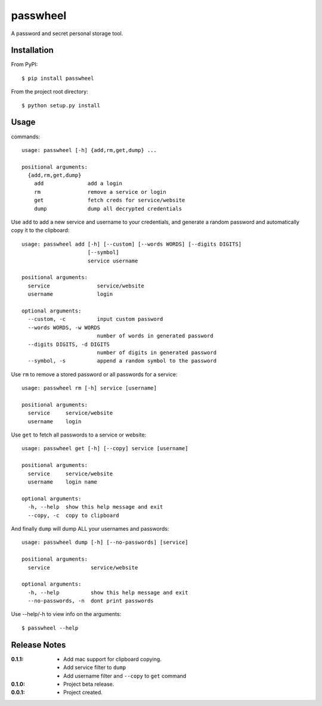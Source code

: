 passwheel
=========

A password and secret personal storage tool.

Installation
------------

From PyPI::

    $ pip install passwheel

From the project root directory::

    $ python setup.py install

Usage
-----

commands::

    usage: passwheel [-h] {add,rm,get,dump} ...

    positional arguments:
      {add,rm,get,dump}
        add              add a login
        rm               remove a service or login
        get              fetch creds for service/website
        dump             dump all decrypted credentials

Use ``add`` to add a new service and username to your credentials, and generate
a random password and automatically copy it to the clipboard::

    usage: passwheel add [-h] [--custom] [--words WORDS] [--digits DIGITS]
                         [--symbol]
                         service username

    positional arguments:
      service               service/website
      username              login

    optional arguments:
      --custom, -c          input custom password
      --words WORDS, -w WORDS
                            number of words in generated password
      --digits DIGITS, -d DIGITS
                            number of digits in generated password
      --symbol, -s          append a random symbol to the password

Use ``rm`` to remove a stored password or all passwords for a service::

    usage: passwheel rm [-h] service [username]

    positional arguments:
      service     service/website
      username    login

Use ``get`` to fetch all passwords to a service or website::

    usage: passwheel get [-h] [--copy] service [username]

    positional arguments:
      service     service/website
      username    login name

    optional arguments:
      -h, --help  show this help message and exit
      --copy, -c  copy to clipboard

And finally ``dump`` will dump ALL your usernames and passwords::

    usage: passwheel dump [-h] [--no-passwords] [service]

    positional arguments:
      service             service/website

    optional arguments:
      -h, --help          show this help message and exit
      --no-passwords, -n  dont print passwords

Use --help/-h to view info on the arguments::

    $ passwheel --help

Release Notes
-------------

:0.1.1:
  - Add mac support for clipboard copying.
  - Add service filter to ``dump``
  - Add username filter and ``--copy`` to ``get`` command
:0.1.0:
  - Project beta release.
:0.0.1:
  - Project created.
